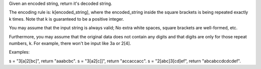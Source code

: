 Given an encoded string, return it's decoded string.

The encoding rule is: k[encoded\_string], where the encoded\_string
inside the square brackets is being repeated exactly k times. Note that
k is guaranteed to be a positive integer.

You may assume that the input string is always valid; No extra white
spaces, square brackets are well-formed, etc.

Furthermore, you may assume that the original data does not contain any
digits and that digits are only for those repeat numbers, k. For
example, there won't be input like 3a or 2[4].

Examples:

s = "3[a]2[bc]", return "aaabcbc". s = "3[a2[c]]", return "accaccacc". s
= "2[abc]3[cd]ef", return "abcabccdcdcdef".

